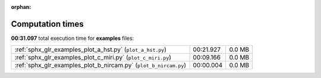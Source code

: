 
:orphan:

.. _sphx_glr_examples_sg_execution_times:

Computation times
=================
**00:31.097** total execution time for **examples** files:

+------------------------------------------------------------------+-----------+--------+
| :ref:`sphx_glr_examples_plot_a_hst.py` (``plot_a_hst.py``)       | 00:21.927 | 0.0 MB |
+------------------------------------------------------------------+-----------+--------+
| :ref:`sphx_glr_examples_plot_c_miri.py` (``plot_c_miri.py``)     | 00:09.166 | 0.0 MB |
+------------------------------------------------------------------+-----------+--------+
| :ref:`sphx_glr_examples_plot_b_nircam.py` (``plot_b_nircam.py``) | 00:00.004 | 0.0 MB |
+------------------------------------------------------------------+-----------+--------+
